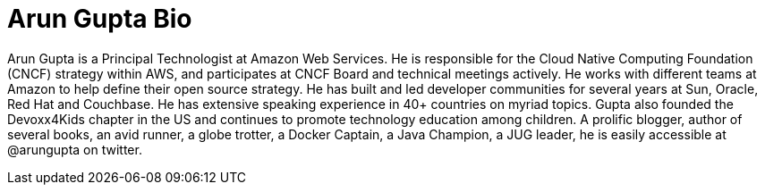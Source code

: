 = Arun Gupta Bio

Arun Gupta is a Principal Technologist at Amazon Web Services. He is responsible for the Cloud Native Computing Foundation (CNCF) strategy within AWS, and participates at CNCF Board and technical meetings actively. He works with different teams at Amazon to help define their open source strategy. He has built and led developer communities for several years at Sun, Oracle, Red Hat and Couchbase. He has extensive speaking experience in 40+ countries on myriad topics. Gupta also founded the Devoxx4Kids chapter in the US and continues to promote technology education among children. A prolific blogger, author of several books, an avid runner, a globe trotter, a Docker Captain, a Java Champion, a JUG leader, he is easily accessible at @arungupta on twitter.

